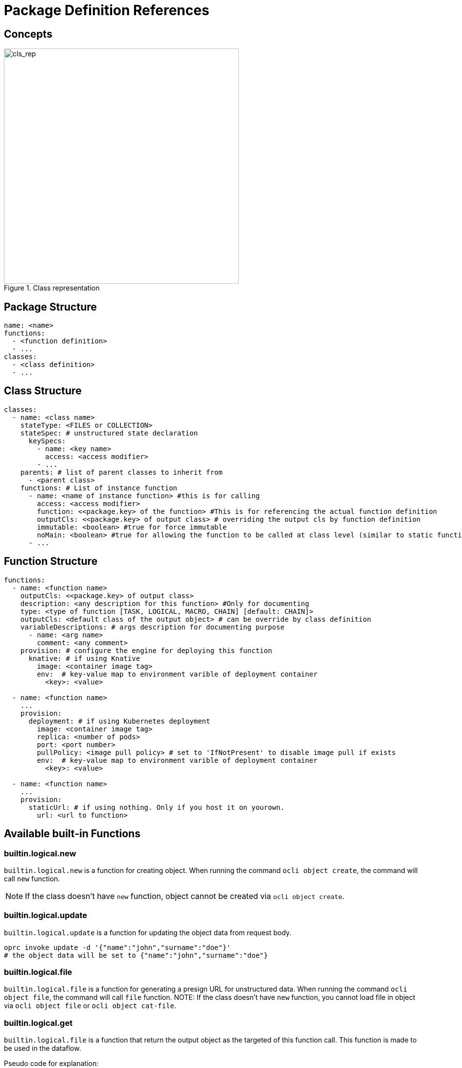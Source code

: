 = Package Definition References
:toc:
:toc-placement: preamble
:toclevels: 2


== Concepts

.Class representation
image::diagrams/oaas_class_representation_v2.dio.png[cls_rep,480]

== Package Structure

[source,yaml]
----
name: <name>
functions:
  - <function definition>
  - ...
classes:
  - <class definition>
  - ...
----

== Class Structure
[source,yaml]
----
classes:
  - name: <class name>
    stateType: <FILES or COLLECTION>
    stateSpec: # unstructured state declaration
      keySpecs:
        - name: <key name>
          access: <access modifier>
        - ...
    parents: # list of parent classes to inherit from
      - <parent class>
    functions: # List of instance function
      - name: <name of instance function> #this is for calling
        access: <access modifier>
        function: <<package.key> of the function> #This is for referencing the actual function definition
        outputCls: <<package.key> of output class> # overriding the output cls by function definition
        immutable: <boolean> #true for force immutable
        noMain: <boolean> #true for allowing the function to be called at class level (similar to static function in Java)
      - ...
----

== Function Structure

[source,yaml]
----
functions:
  - name: <function name>
    outputCls: <<package.key> of output class>
    description: <any description for this function> #Only for documenting
    type: <type of function [TASK, LOGICAL, MACRO, CHAIN] [default: CHAIN]>
    outputCls: <default class of the output object> # can be override by class definition
    variableDescriptions: # args description for documenting purpose
      - name: <arg name>
        comment: <any comment>
    provision: # configure the engine for deploying this function
      knative: # if using Knative
        image: <container image tag>
        env:  # key-value map to environment varible of deployment container
          <key>: <value>

  - name: <function name>
    ...
    provision:
      deployment: # if using Kubernetes deployment
        image: <container image tag>
        replica: <number of pods>
        port: <port number>
        pullPolicy: <image pull policy> # set to 'IfNotPresent' to disable image pull if exists
        env:  # key-value map to environment varible of deployment container
          <key>: <value>

  - name: <function name>
    ...
    provision:
      staticUrl: # if using nothing. Only if you host it on yourown.
        url: <url to function>

----


== Available built-in Functions

=== builtin.logical.new
`builtin.logical.new` is a function for creating object. When running the command `ocli object create`, the command will call `new` function.

NOTE: If the class doesn't have `new` function, object cannot be created via `ocli object create`.

=== builtin.logical.update
`builtin.logical.update` is a function for updating the object data from request body.

[source,bash]
----
oprc invoke update -d '{"name":"john","surname":"doe"}'
# the object data will be set to {"name":"john","surname":"doe"}
----

=== builtin.logical.file
`builtin.logical.file` is a function for generating a presign URL for unstructured data. When running the command `ocli object file`, the command will call `file` function.
NOTE: If the class doesn't have `new` function, you cannot load file in object via `ocli object file` or `ocli object cat-file`.

=== builtin.logical.get
`builtin.logical.file` is a function that return the output object as the  targeted of this function call. This function is made to be used in the dataflow.

Pseudo code for explanation:
----
obj = new Object()
output = obj.get()
assert output == obj
----

=== builtin.logical.project
TODO

== Available built-in class

=== builtin.base
The utility class to be inherited from. This class contains a list of built-in functions:

* builtin.logical.new
* builtin.logical.get
* builtin.logical.file

== Dataflow Definitions

TODO
